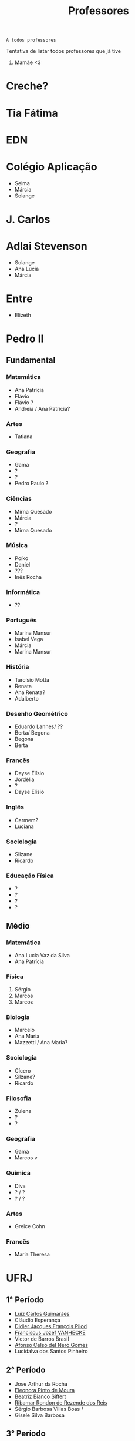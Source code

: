 :PROPERTIES:
:ID:       cf6b4230-b963-4d56-aecc-452f2e105b18
:END:
#+TITLE: Professores
#+begin_src
A todos professores
#+end_src

Tentativa de listar todos professores que já tive

1. Mamãe <3

* Creche?
* Tia Fátima
* EDN
* Colégio Aplicação
- Selma
- Márcia
- Solange
* J. Carlos
* Adlai Stevenson
- Solange
- Ana Lúcia
- Márcia
* Entre
- Elizeth
* Pedro II
** Fundamental
*** Matemática
- Ana Patrícia
- Flávio
- Flávio ?
- Andreia / Ana Patrícia?
*** Artes
- Tatiana
*** Geografia
- Gama
- ?
- ?
- Pedro Paulo ?
*** Ciências
- Mirna Quesado
- Márcia
- ?
- Mirna Quesado
*** Música
- Poíko
- Daniel
- ???
- Inês Rocha
*** Informática
- ??
*** Português
- Marina Mansur
- Isabel Vega
- Márcia
- Marina Mansur
*** História
- Tarcísio Motta
- Renata
- Ana Renata?
- Adalberto
*** Desenho Geométrico
- Eduardo Lannes/ ??
- Berta/ Begona
- Begona
- Berta
*** Francês
- Dayse Elísio
- Jordélia
- ?
- Dayse Elísio
*** Inglês
- Carmem?
- Luciana
*** Sociologia
- Silzane
- Ricardo
*** Educação Física
- ?
- ?
- ?
- ?
** Médio
*** Matemática
- Ana Lucia Vaz da Silva
- Ana Patrícia
*** Física
1. Sérgio
2. Marcos
3. Marcos
*** Biologia
- Marcelo
- Ana Maria
- Mazzetti / Ana Maria?
*** Sociologia
- Cícero
- Silzane?
- Ricardo
*** Filosofia
- Zulena
- ?
- ?
*** Geografia
- Gama
- Marcos v
*** Química
- Diva
- ? / ?
- ? / ?
*** Artes
- Greice Cohn
*** Francês
- Maria Theresa
* UFRJ
** 1° Período
- [[http://www.im.ufrj.br/index.php/pt/pessoal/docentes/docentes/185-luiz-carlos-guimaraes][Luiz Carlos Guimarães]]
- Cláudio Esperança
- [[https://folk.uib.no/dpi081/][Didier Jacques François Pilod]]
- [[http://darnassus.if.ufrj.br/~vanhecke/][Franciscus Jozef VANHECKE]]
- Victor de Barros Brasil
- [[http://www.coep.ufrj.br/~afel][Afonso Celso del Nero Gomes]]
- Lucidalva dos Santos Pinheiro
** 2° Período
- Jose Arthur da Rocha
- [[http://im.ufrj.br/~epmoura/][Eleonora Pinto de Moura]]
- [[http://darnassus.if.ufrj.br/~beatriz/][Beatriz Bianco Siffert]]
- [[https://www.if.ufrj.br/docentes/ribamar-rondon-de-rezende-dos-reis/][Ribamar Rondon de Rezende dos Reis]]
- Sérgio Barbosa Villas Boas \dag
- Gisele Silva Barbosa
** 3° Período
- [[http://www.im.ufrj.br/index.php/pt/?option=com_content&view=article&id=83&Itemid=195][Anatoli Leontiev]]
- Raimundo Rocha dos Santos
- FisExp III ???
- Lógica Matemática ??
- Natasha de Paula Amador da Costa
- [[http://www.coep.ufrj.br/~jacoud/][Alessandro Peixoto Jacoud]]
** 4°
- Jose Paulo Brafman
- Walter Issamu Suemitsu
- Carlos Julio Tierra Ciollo
- [[https://www.if.ufrj.br/docentes/malena-osorio-hor-meyll/][Malena Osório Hor-Meyll]]
- Marcello Barbosa da Silva Neto
- [[http://www.coep.ufrj.br/~afel][Afonso Celso del Nero Gomes]]
** 4°.3
- Luiz Eduardo Azambuja Sauerbronn
** 5°
- Markus Vinicius Santos Lima
- Ricardo Eduardo Musafir
- Felipe Gomes de Oliveira Cabral
- Frederico Caetano Jandre de Assis Tavares
- Liu Hsu
- Sérgio Exel Gonçalves
- Tp Esp Hist da Eng (Materia da Elaine)
- Matéria de alemão
** 6°
- Ofélia de Queiroz Fernandes Araujo
- Fernando Cesar Lizarralde
- Rafael Consentino de la Vega
- Jose Luiz da Silva Neto
- Carlos Augusto Guimarães Perlingeiro \dag
- [[http://www.coep.ufrj.br/~afel][Afonso Celso del Nero Gomes]]
- Lab Eletronica ? (Coloc do Paulo Yamasaki)
** 7°
- Marcos Vicente de Brito Moreira
- [[http://www.coep.ufrj.br/~jacoud/][Alessandro Peixoto Jacoud]]
- Mauricio Cagy
- Jose Eduardo Pessoa de Andrade
- Samuel Jurkiewicz
- otto carlos muniz bandeira duarte
- Marcelo Martins Werneck
** 8°
- Rossana Odette Mattos Folly
- Gustavo da Silva Viana

* CentraleSupélec
** ISA
- Hervé Guéguen
- Romain Bourdais
- Nabil Sadou
- Marie-Anne Lefebvre
- Hervé Cormerais
- Stanislav Aranovskiy
- [[https://people.rennes.inria.fr/Gerardo.Rubino/][Gerardo Rubino]]
* Doutorado
- Jean-François Dupuy
- Karim Tadrist
- François MUNDLIER
- A. Stephen Morse
